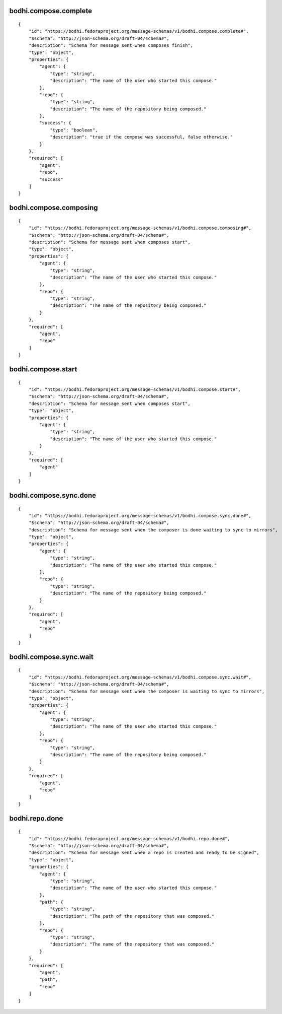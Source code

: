 bodhi.compose.complete
----------------------
::

    {
        "id": "https://bodhi.fedoraproject.org/message-schemas/v1/bodhi.compose.complete#",
        "$schema": "http://json-schema.org/draft-04/schema#",
        "description": "Schema for message sent when composes finish",
        "type": "object",
        "properties": {
            "agent": {
                "type": "string",
                "description": "The name of the user who started this compose."
            },
            "repo": {
                "type": "string",
                "description": "The name of the repository being composed."
            },
            "success": {
                "type": "boolean",
                "description": "true if the compose was successful, false otherwise."
            }
        },
        "required": [
            "agent",
            "repo",
            "success"
        ]
    }

bodhi.compose.composing
-----------------------
::

    {
        "id": "https://bodhi.fedoraproject.org/message-schemas/v1/bodhi.compose.composing#",
        "$schema": "http://json-schema.org/draft-04/schema#",
        "description": "Schema for message sent when composes start",
        "type": "object",
        "properties": {
            "agent": {
                "type": "string",
                "description": "The name of the user who started this compose."
            },
            "repo": {
                "type": "string",
                "description": "The name of the repository being composed."
            }
        },
        "required": [
            "agent",
            "repo"
        ]
    }

bodhi.compose.start
-------------------
::

    {
        "id": "https://bodhi.fedoraproject.org/message-schemas/v1/bodhi.compose.start#",
        "$schema": "http://json-schema.org/draft-04/schema#",
        "description": "Schema for message sent when composes start",
        "type": "object",
        "properties": {
            "agent": {
                "type": "string",
                "description": "The name of the user who started this compose."
            }
        },
        "required": [
            "agent"
        ]
    }

bodhi.compose.sync.done
-----------------------
::

    {
        "id": "https://bodhi.fedoraproject.org/message-schemas/v1/bodhi.compose.sync.done#",
        "$schema": "http://json-schema.org/draft-04/schema#",
        "description": "Schema for message sent when the composer is done waiting to sync to mirrors",
        "type": "object",
        "properties": {
            "agent": {
                "type": "string",
                "description": "The name of the user who started this compose."
            },
            "repo": {
                "type": "string",
                "description": "The name of the repository being composed."
            }
        },
        "required": [
            "agent",
            "repo"
        ]
    }

bodhi.compose.sync.wait
-----------------------
::

    {
        "id": "https://bodhi.fedoraproject.org/message-schemas/v1/bodhi.compose.sync.wait#",
        "$schema": "http://json-schema.org/draft-04/schema#",
        "description": "Schema for message sent when the composer is waiting to sync to mirrors",
        "type": "object",
        "properties": {
            "agent": {
                "type": "string",
                "description": "The name of the user who started this compose."
            },
            "repo": {
                "type": "string",
                "description": "The name of the repository being composed."
            }
        },
        "required": [
            "agent",
            "repo"
        ]
    }

bodhi.repo.done
---------------
::

    {
        "id": "https://bodhi.fedoraproject.org/message-schemas/v1/bodhi.repo.done#",
        "$schema": "http://json-schema.org/draft-04/schema#",
        "description": "Schema for message sent when a repo is created and ready to be signed",
        "type": "object",
        "properties": {
            "agent": {
                "type": "string",
                "description": "The name of the user who started this compose."
            },
            "path": {
                "type": "string",
                "description": "The path of the repository that was composed."
            },
            "repo": {
                "type": "string",
                "description": "The name of the repository that was composed."
            }
        },
        "required": [
            "agent",
            "path",
            "repo"
        ]
    }

